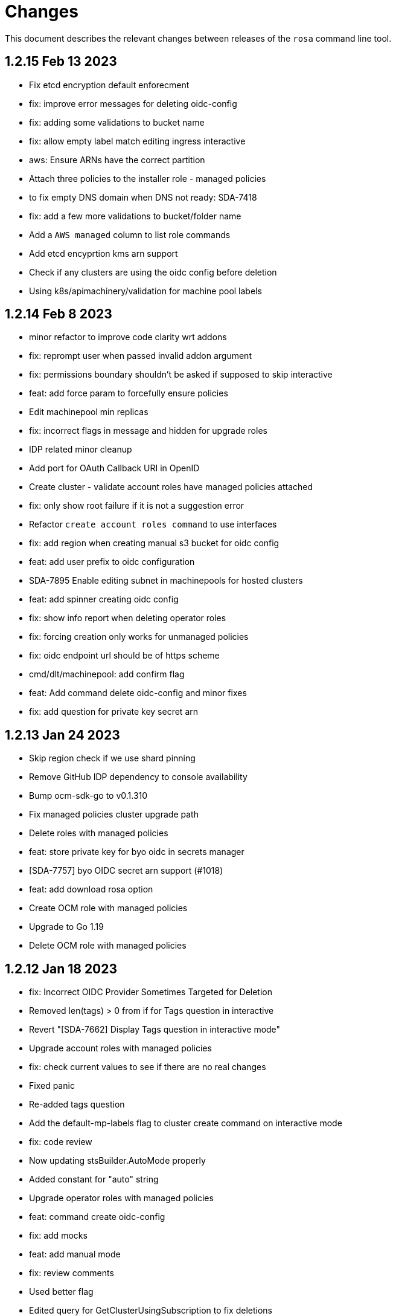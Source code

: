 = Changes

This document describes the relevant changes between releases of the `rosa` command line tool.

== 1.2.15 Feb 13 2023

- Fix etcd encryption default enforecment
- fix: improve error messages for deleting oidc-config
- fix: adding some validations to bucket name
- fix: allow empty label match editing ingress interactive
- aws: Ensure ARNs have the correct partition
- Attach three policies to the installer role - managed policies
- to fix empty DNS domain when DNS not ready: SDA-7418
- fix: add a few more validations to bucket/folder name
- Add a `AWS managed` column to list role commands
- Add etcd encyprtion kms arn support
- Check if any clusters are using the oidc config before deletion
- Using k8s/apimachinery/validation for machine pool labels

== 1.2.14 Feb 8 2023

- minor refactor to improve code clarity wrt addons
- fix: reprompt user when passed invalid addon argument
- fix: permissions boundary shouldn't be asked if supposed to skip interactive
- feat: add force param to forcefully ensure policies
- Edit machinepool min replicas
- fix: incorrect flags in message and hidden for upgrade roles
- IDP related minor cleanup
- Add port for OAuth Callback URI in OpenID
- Create cluster - validate account roles have managed policies attached
- fix: only show root failure if it is not a suggestion error
- Refactor `create account roles command` to use interfaces
- fix: add region when creating manual s3 bucket for oidc config
- feat: add user prefix to oidc configuration
- SDA-7895 Enable editing subnet in machinepools for hosted clusters
- feat: add spinner creating oidc config
- fix: show info report when deleting operator roles
- fix: forcing creation only works for unmanaged policies
- fix: oidc endpoint url should be of https scheme
- cmd/dlt/machinepool: add confirm flag
- feat: Add command delete oidc-config and minor fixes
- fix: add question for private key secret arn

== 1.2.13 Jan 24 2023

- Skip region check if we use shard pinning
- Remove GitHub IDP dependency to console availability
- Bump ocm-sdk-go to v0.1.310
- Fix managed policies cluster upgrade path
- Delete roles with managed policies
- feat: store private key for byo oidc in secrets manager
- [SDA-7757] byo OIDC secret arn support (#1018)
- feat: add download rosa option
- Create OCM role with managed policies
- Upgrade to Go 1.19
- Delete OCM role with managed policies

== 1.2.12 Jan 18 2023

- fix: Incorrect OIDC Provider Sometimes Targeted for Deletion
- Removed len(tags) > 0 from if for Tags question in interactive
- Revert "[SDA-7662] Display Tags question in interactive mode"
- Upgrade account roles with managed policies
- fix: check current values to see if there are no real changes
- Fixed panic
- Re-added tags question
- Add the default-mp-labels flag to cluster create command on interactive mode
- fix: code review
- Now updating stsBuilder.AutoMode properly
- Added constant for "auto" string
- Upgrade operator roles with managed policies
- feat: command create oidc-config
- fix: add mocks
- feat: add manual mode
- fix: review comments
- Used better flag
- Edited query for GetClusterUsingSubscription to fix deletions
- Fix tags passing in cluster creation interactive mode
- fix: using ARNValidator instead of arn Parse when parsed is not used
- Upgrade roles command - handle managed policies
- fix: only checking '"' character and leaving regex validation for CS
- fix: accept pre release version during upgrade
- Ensure console URL is available before offering it to the user
- feat: consider current version incompatible
- SDCICD-893: cmd/create/machinepool: support output flag (#1014)

== 1.2.11 Jan 3 2023

- fix: check if any new operator roles have been created
- fix: spacing listing users
- fix: phrasing
- fix: remove auth url info from LDAP idp when listing
- Upgrade to ocm-sdk-go 0.1.299
- Support nodepools under machinepool commands
- fix: upgrading from pre release would fail to validate version
- Log a warning if the user's organization doesn't have the needed capability
- fix: using unified path on upgrade roles/operator-roles
- feat: validates machine pool label
- fix: add error message when CA is passed but github hostname is not
- Describe cluster - print `infra_id` to the output
- fix: using lower case before comparing expected acc role arns
- feat: retrieve operator role prefix from backend
- fix: Accomodate inline policies in new upgrade roles flow
- feat: using LCP to retrieve operator policy prefix
- Adjust NodePool headers
- Allow editing default machine pool labels
- Enable day1 default machine pool labels
- fix: hide region arg in account roles commands
- fix: removing local contains in favor of helper.Contains
- fix: Use default/in-place value for addon param first
- Add default machine pool labels validations
- make rosa describe upgrade
- fix: remove channel group from recreate output, this is treated within creation flow
- Bump OCM SDK GO version to v0.1.303
- Refactor `GetPolicies` function
- fix ux issues related to rosa describe
- fix: using tabwritters options instead of manually formatting
- Fix scaling bug and improve interactive mode
- Create account roles with existing policies
- Fix bug - create managed account roles
- Refactor get policy details and ARN
- Create operator role with existing policies
- Fix linter errors - add constant for string "true"
- chore: refactor sort strings helper
- feat: hide region from other globally available commands
- SDA-7521 Support instanceType selection on NodePools
- Release v1.2.11

== 1.2.10 Dec 1 2022

- Check HostedCP version support also in interactive mode + align versions
- fix: going through all policies to check upgrade

== 1.2.9 Nov 28 2022

- feat: set interactive enabled if local flags are unchanged, except for cluster flag
- feat: don't send update request if there are no changes
- refactor: setting up a function to look into given params expected to be unchanged
- Hosted-cp flag now forces byo vpc prompt
- bump ocm sdk to 0.1.289
- update hypershift naming convention for latest SDK
- add market specific billing options for addon installations
- [SDA-6984] Add support for nightly builds for HyperShift
- [Hypershift] Filter regions where HostedCP is avalaible
- feat: check if rosa cli is up to date
- fix: lint
- refactor: clean up
- fix: favor replicas instead of deprecated compute-nodes param
- Revert "[Hypershift] Filter regions where HostedCP is avalaible"
- removed --channel-group  from --help options.
- [Hypershift] Filter regions where HostedCP is avalaible
- [Hypershift] Filter regions where HostedCP is avalaible
- update owners file
- STS is now default mode for cluster creation, added flags for non-sts
- Transformer added to change escaped empty strings to real empty strings
- refactor: manual aws command builder
- add `--yes` to create cluster cmd
- fix hosted cluster parameter in create cluster
- unhide tags during cluster create
- Create/oidcprovider bug sets interactive.Enable
- fix: add tags check when b.tags nil
- Output current environment when it is not production
- Bump OCM SDK GO version to v0.1.292
- FIPS: Unhide flag
- Revert "[SDA-6643] STS is now default mode for cluster creation, added flags for mint mode/non-sts mode"
- feat: add warn messages about sts/non sts modes
- fix: specify which flag in message
- fix: message when non sts
- fix: message non sts
- fix: don't show if redirecting to file
- Bump OCM SDK GO version to v0.1.293
- show Limited Support status when calling `rosa describe cluster`
- Create machinepool - filter supported instances by availability zones
- feat: add aws command builder unit tests
- Create a machine pool - prevent choosing a spot instance for a local AZ
- feat: new upgrade roles command and some refactors
- Fix bug - create a machine pool with a different region configured in the AWS CLI
- Create machine pool - display spinner when fetching instance types
- feat: add channel group and option to choose version for policy tags in upgrade roles cmd
- fix: sort prefixes to ensure consistancy when they are the same rank
- fix: order of messages
- fix: remove not needed vars in favor of using the args
- fix: prompt mode for upgrade cluster when sts and mode is empty
- fix: invert condition for no reason to update
- fix: always show warning, don't go into interactive if mint mode or non sts flags are enabled
- feat: checking undefined aws region
- fix: handle empty strings before validation
- Move HostedCP region supports check to the backend side
- Adding check for Changes in replicas flag too
- Remove redundant quotation

== 1.2.8 Oct 13 2022

- fix: path args need not to be explicitly set for interactive mode to ask about it
- chore: add gdbranco to reviewers and approvers
- [SDA-6760] Add validation for minimum supported OCP version in HyperShift
- fix: adding arn path validator to create account roles --path arg
- fix: clearer message
- fix: adding conditions for piping the output
- fix: setting path arg in a new line for all commands
- fix: differentiate between '/' and /
- fix: block managed services path option
- fix: remove error to add support for path in ARN
- feat: add validation to path ocm/user roles
- add renan-campos to reviewers, approvers, and maintainers
- fix: consider empty path valid creating acc roles
- fix: accepts empty path
- fix: adding leading space before all path args when building commands
- fix: invert path detected message condition
- [SDA-6984] Remove channel group in error message when unsupported OCP version is provided for hosted cluster
- fix: aws empty path is different than ours
- refactor: less hacky
- fix: aws acc id on whoami
- fix: change message from one minute wait for several minutes
- [SDA-6984] Added unit tests
- chore: bump go ocm sdk v0.1.288

== 1.2.7 Oct 3 2022

- add samira to maintainers
- updated
- fix - Google IDP doesn't work when created with ROSA CLI
- Refactored ROSA to create operator policies when running `rosa create cluster`
- SDA_4308: use root CA to generate OIDC thubmnail
- support for path in iam roles and policies
- Create cluster - use a GET request to describe cluster details
- Refactor `GetCluster` function
- add arn path to ocm and user role
- fix- It failed to set empty value with "" for no_proxy filed via interactive mode
- Add red-hat-managed tag to roles and policies
- Adding an info message after `rosa delete admin`
- Revert PR#787
- compare arn path for existing policy/role
- missing '--operator-roles-path' in 'To create this cluster again...'
- bump ocm sdk to 0.1.285
- allow setting billing model for addong installations
- fix setting interactive mode enable for addon installation billing mode
- policies: Ensure policy version succeeds
- cluster: Allow using local AWS credentials
- Only display supported machine types by region
- Deleted account and operator policies
- ocm: Add aliases for local development
- red-hat-managed=true tag now added to operatorroles
- move operator policies from account to operator commands
- hide arn path flags
- Ensure prerequisites for deleting operator and account role policies
- path for account and operator roles and policies
- fix manual create operator policy sda-6740
- Upgrade OCM-SDK-GO version to 0.1.287
- Add support for Hypershift cluster creation
- Added redhatmanaged=true tag to roles when `rosa upgrade operator-roles` is ran
- Create cluster - list region filtered by OCP version
- Improve `EnsurePolicy` error message
- Add also local-proxy env config
- set mode only once in operator roles upgrade
- chore: rebase
- fix: changing description for channel group
- fix: description of version arg
- fix: reporting correct message back if specific version was chosen
- [Hypershift] Modify `describe cluster` to differentiate between classic vs Hosted-cp
- feat: adding -o yaml/json option to cmd whoami
- Upgrade	cluster	manual mode - prompt the aws operator role upgrade commands
- checking addon params
- fix: ':' character was at the wrong place
- Removing unnecessary hypershift check for managed services.
- adding escaped carrier to start of --path argument in ocm-role
- Fetch all regions for non-interactive mode
- fix: adjusting order of calls to make sure deletion calls aren't being duplicate, this caused a 500 error on login after deleting and recreating admin from a newer rosa cli
- fix: lint
- refactor: adding strategy and function to check if created on old ROSA
- [Hypershift] Enable subnet validation for Hosted clusters
- feat: unify acc roles its policies paths
- fix: missing changes for --role-path
- feat: unify operator role and policy with path from account roles
- feat: removing path from ocm-role as it is not supported. oidcProvider already didn't had a path arg
- fix: getting path from master instance role
- feat: remove operator role path in create cluster in favor of master role path
- fix: remove operator-role-path from generated create cluster command as it was deprecated
- [Hypershift] Modify `describe cluster` to differentiate between classic vs Hosted-cp
- [Hypershift] Arg validation for Hypershift clusters
- fix: using installer instead of control plane role for path
- Update stage console URL
- fix: review changes
- go: Bump version to 1.18
- test: Add expected callbacks
- Added RedHatManaged=True to manual operator/account/user roles creation
- lint: Remove deprecated linter
- fix: adding back ocm-roles path option and keeping it hidden
- feat: deprecate 'compute-nodes' args in favor of 'replicas' in create cluster cmd
- fix: adding trim spaces and tabs when validating cluster name
- fix: remove path arg from -h ocm-roles description
- Added redhatmanaged=true tag to operator roles in manual mode
- fix: enable path arg visibility
- chore: add gdbranco github user to owners file
- feat: adding message about operator roles and policies path
- fix: lint
- [SDA-5966]: Rosa STS mode auto conflicts with the watch option
- fix: path compatibility issue with inline policies from acc roles
- fix: defer cleanup
- fix: unwanted change
- [SDA-6075] Add upgrade policy to rosa struct information when displayed with the rosa describe cluster with -o json or -o yaml
- fix: message
- fix: lint

== 1.2.6 Aug 5 2022

- login: Remove token from error output
- debug: Remove AWS info from debug output
- add fake cluster parameter to create services
- fedramp: Update rosa-authenticator configuration
- network: Ensure there is no default network type
- Removed DisplayName from cluster
- Replaced display_name with name in query
- Removed change to query
- Create cluster - for single AZ, only allow to select one AZ
- Switch from github.com/pkg/errors to stdlib
- Updated SDK version and ran go mod vendor
- Ran go mod vendor after rebasing

== 1.2.5 Jul 20 2022

- Fix typo in error message when looking up account role prefix
- fix for - Not able to remove or add a new cluster-admin in rosa cli fix for - Can't create temporary admin user for ROSA cluster
- Create cluster - validate availability zones count interactively
- Delete admin should not deleted htpasswd idp as the htpasswd list is not empty
- fedramp: Add environment-specific configuration (#702)

== 1.2.4 Jul 12 2022

- Initial implementation of runtime
- Migrate some commands to use runtime
- The additional-trust-bundle-file can't be set via interactive mode if the cluster is not set proxy fields
- Allow to select availability zones when creating a non-BYOVPC cluster
- idp: Provide shell completion for IdP types
- Migrate describe commands to use runtime
- Migrate delete accountroles to use runtime
- Migrate delete admin to use runtime
- Migrate delete cluster to use runtime
- Migrate delete idp to use runtime
- Migrate delete ingress to use runtime
- Migrate delete ocmrole to use runtime
- Migrate delete oidcprovider to use runtime
- Migrate delete operatorrole to use runtime
- Migrate delete service to use runtime
- Migrate delete upgrade to use runtime
- Migrate delete userrole to use runtime
- migrate create idp to use runtime
- Migrate create ingress to use runtime
- Migrate create machinepool to use runtime
- Migrate create ocmrole to use runtime
- Migrate create oidcprovider to use runtime
- Migrate create operatorroles to use runtime
- Migrate create service to use runtime
- Migrate create userrole to use runtime
- migrate FindExistingHTPasswdIDP method to use runtime
- Migrate edit addon to use runtime
- Migrate edit cluster to use runtime
- Migrate edit ingress to use runtime
- Migrate edit machinepool to use runtime
- Migrate grant user to use runtime
- Migrate hibernate cluster to use runtime
- Migrate initialize to use runtime
- Drop unused CheckStackReadyForCreateCluster method
- Migrate link to use runtime
- Migrate edit service to use runtime
- Migrate login to use runtime
- Migrate logs to use runtime
- Migrate resume to use runtime
- Migrate revoke to use runtime
- Migrate uninstall addon to use runtime
- Migrate unlink to use runtime
- Migrate verify to use runtime
- Migrate whoami to use runtime
- Migrate list commands to use runtime
- Migrate remaining commands to use runtime
- Add GetClusterKey to runtime
- Migrate commands to use runtime GetClusterKey
- Add FetchCluster method to runtime
- Migrate commands to fetch cluster using runtime
- edit service can update parameters that weren't originally defined.
- addressing pr comments
- Update ocm-sdk-go to v.0.1.275
- Refactor function for more general use
- Select a single subnet for a single AZ machine pool - BYOVPC clusters
- Set `clusterKey` properly when calling commands programmatically
- Refactor Role PolicyDoc creation
- Skip role version comparison for unversioned roles
- Add basic STS addon installation flow
- A different approach to parsing the flags.
- Fix error message - create non-BYOVPC - select availability zone
- Create cluster - detect multi-AZ cluster
- Fix bug - create a cluster with an invalid number of subnets
- Create a single AZ machine pool implicitly by providing a subnet
- Fix bug - fetch the subnets from the cluster region
- List machine pools - add a subnets column
- Fix bug - create cluster - validate subnets number for private link
- Create cluster - validate subnets count interactively
- removed validator object
- Set `clusterKey` properly to support `r.FetchCluster`
- setting useVPCExist to true when subnet ids are provided
- Not able to remove or add a new cluster-admin in rosa cli
- accept major minor version for cluster upgrade
- removing htpasswd idp even if there are no users in this idp

== 1.2.3 Jun 18 2022

- adding command to update managed service
- list parameters when describing managed services
- Addon install - add non-interactive commands
- Remove version dependency from rosa
- Create user-role - improve help message
- Bump OCM-SDK to 0.1.266
- Run go mod tidy
- Update templates
- Add credential requests to describe addon command
- Addon install -	fix bug	- do not print not-set parameters
- ROSA - Allow for additional, customer-provided "no_proxy" values for cluster-wide proxy
- Update to OCM SDK 0.1.268
- Make CredRequest API
- adding private-link flag to managed service create
- Add group support for OpenID IDP in ROSA CLI
- Reduce extra call to OCM when manipulating addon installation
- Fix a bug when editing no-proxy field
- Reject '*' when validating no-proxy field
- The wildcard domain is not allowed to set in no_proxy field
- bumping ocm-sdk-go to v0.1.272
- customizable network configuration in service creation
- command to list parameters of add-on installation
- Fix order of instance types
- Unhide ocm/user link/unlink role
- creating htpassword idp still prompts for username even if provided
- login: Allow tokens without 'typ' claim
- whoami: Remove external org ID if empty
- token: Allow login with encrypted tokens
- support creation of managed services with non-custom configurations
- Extract policy document structs to separate file
- Drop unused aws.ReadPolicyDocument method
- Refactor GetRolePolicyDocument into InterpolatePolicyDocument
- Unify multiple SaveDocument implementations
- Move GenerateRolePolicyDoc method to policy_document
- Add AllowsAction method to PolicyDocument
- support host-prefix during managed service creation
- support -c flag when using "rosa describe addon-installation"
- Add Operator Role to cluster
- Add GetPrefixFromOperatorRole and TrimRoleSuffix helpers
- Add helpers for creating a policy document and allowing actions
- Simplify logging package
- Select a single AZ for a machine pool in a multi-AZ cluster
- add more throttle metrics
- Ensure all flags passed during managed service creation are used.
- Prompt the user to select multi or single AZ only in an interactive mood
- Fix bug - remove replicas constraint when editing single AZ machine pool
- Create a single AZ machine pool - availability zone flag
- Add String() to PolicyDocument
- Make checkPermissionsUsingQueryClient a method of PolicyDocument
- Make PolicyDocument creators return pointer
- Add GetAllowedActions PolicyDocument method

== 1.2.2 May 11 2022

- update dev script
- adding single-az byo-vpc support for create service
- output validation error message when creating service with invalid parameter
- allow addons be edited, regardless of addon state
- supporting flag values that contain equal signs
- SDA-5889-Fix User Role Error
- adding new alias for managed service commands
- unhide ui roles

== 1.2.1 Apr 22 2022

- support for cmk multi-region keys
- Warn that deleting HTPasswd IDP with cluster-admin user will delete the admin
- Add username & password requirements to the flags' help messages
- fix login error
- Upgrade cluster to 4.10.* - add delay after roles creation
- Only prompt for HTPasswd IDP name when actually creating a new IDP
- add metric for throttle
- supporting different regions for create service command
- Fix Throttle issue for Operator roles

== 1.2.0 Apr 18 2022

- Fetch sts policies from ocm
- Add global color flag
- added command to create managed services
- added command to list managed services
- added command to describe managed services
- added command to delete managed services
- updated
- enhancing usability of managed service commands
- HTPasswd: Add username & password validations in CLI
- Fix `rosa describe admin` to look at HTPasswd IDP users to determine existence of admin
- Fix error message - rosa delete ocm-role
- Fix error message - rosa create ocm-role
- Remove AUTH URL from HTPasswd entries of `rosa list idps`
- Fix bug - delete account roles - make the `prefix` flag optional
- Updated ocm sdk to v0.1.262
- Adding support for byo-vpc in creating services

== 1.1.12 Apr 5 2022

- Sort roles to display linked ones first
- Refactor `list ocm-role` to use a map of linked role
- Add quota service permissions to the `installer policy`
- Set minimum retry delay for AWS API calls
- Introducing HTPasswd IDP
- Fix help for --compute-nodes
- Add KMS permission to installer and more permissions for ocm role
- added link to help menu
- Permit overriding confirmation prompt for cluster upgrades
- Fix bug - create ocm-role - prompt the role ARN
- add more permissions to ocm admin role
- Add support for 4.10 upgrade
- fix throttle delay
- fix cluster creation hanging with auto+watch flags
- fix early exit in cluster creation(json+mode=auto)
- sts: Automatically select default account roles
- fix json output for cluster creation
- Add max throttle delay to avoid exponential backoff
- Get Cluster Name from Name Instead of DisplayName
- update to ocm-sdk-go v0.1.258

== 1.1.11 Mar 7 2022

- fix operator roles issue for old rosa versions
- fix operator role issue

== 1.1.10 Mar 7 2022

- Fix bug - add warning when creating ocm-role with duplicate name
- Update linter configuration to newer version
- Drop unused GetMachineTypeList method
- Initial MachineTypeList implementation
- Refactor GetMachineTypes to use MachineTypeList
- Refactor GetAvailableMachineTypeList
- Refactor ValidateMachineType to use MachineTypeList
- Refactor setting available quota for MachineTypeList
- Unify quota calculation logic for MachineType
- Modify function `handleErr` to include the error type in the new error
- Create command 'rosa list ocm-roles'
- Create command 'rosa list user-roles'
- Create command 'rosa unlink ocm-role'
- added policies for ocm admin role
- Fix bug - improve the help message of 'rosa unlink ocm-role'
- Create command 'rosa unlink user-role'
- Fix bug - capitalize `rosa unlink user-role message`
- Add 'rosa delete ocm-role' command
- fix cosmetic issues rosa upgrade
- sda-5379-rosaupgradeenhancements
- Display HTPasswd IDP when listing a cluster's IDPs
- Add 'rosa delete user-role' command
- Fix bug - forbid deletion of ocm-role in case user cannot unlink role
- List roles - display a spinner while fetching the roles
- Introducing HTPasswd IDP
- Fix bug - deletion of a role with the wrong account ID in role ARN
- Fix bug - change the interactive message of `rosa delete user-role`
- Fix bug - `delete ocm-role` should be hidden in rosa cli
- updated
- Add policies for 4.10
- fix upgrade issue
- Fix bug - validate role type before deletion
- Improve `rosa unlink user role` error message
- HTPasswd bug fixes corresponding with some CS changes
- Add support for seamless upgrade from any rosa version
- sda-5576-Fix upgrades to 4.9 or less with 4.10 operator roles
- add new support policy and policy for ovn networking
- fix operator policies for 4.10
- Revert "HTPasswd bug fixes corresponding with some CS changes"
- Revert "Introducing HTPasswd IDP"

== 1.1.9 Jan 31 2022

- ROSA CLI Interactive install - make the choice default STS
- Add IAM List and Get role permissions to support policy
- The attribute name in error message should be same with the correct proxy attribute in body
- Fix bug - remove duplicated error message when deleting a cluster

== 1.1.8 Jan 27 2022

- Adding password argument to create admin
- Add stop and run instance permissions for support
- Send rosa cli login event to pendo
- Generate static assets for STS support permissions
- Fix linter errors
- Update to version 4 of JWT library
- Update to Ginkgo 2
- Bump go version to 1.16
- fix etcdEncryption
- OVN: Add network type selection
- fixed issue with operator role upgrade
- fixed upgade' to 'upgrade'
- fix issue with delete operatorrole/oidcprovider role
- clean up upgrade command
- idp: Enable interactive mode when missing required flags
- add rosa cli version to header
- Add gate support in rosa cli cluster upgrade
- Add version gate ackto ROSA
- updated
- remove openshift version from operator role name
- Fix missing vendored module
- Addsupportforwarningmessage
- Avoid nil pointer dereference in cluster create
- Verify chosen machine pool type is available
- Revert "Verify chosen machine pool type is available"
- ocp: Add ack gate support
- ocp: Add cluster flag for list gates
- ocp: Add word wrapping to list gates output

== 1.1.7 Dec 7 2021

- Fix crash when calling link cmd internally
- Fix call to link cmd
- Add org external id to ocm role name
- ROSA: Support editing cluster-wide proxy
- link: Allow linking multiple role ARNs
- create-cluster: Allow FIPS mode support
- ocm-role: Add permission to describe VPCs
- add org admin validation for ocm-role
- improve UX in ROSA edit cluster and ROSA delete roles
- Change rosa init help message
- fix org admin validation
- Ignore .envrc (DirEnv)
- Ignoring environment config
- add permission for describe region and route tables
- aws: Remove hard dependency on default region
- Add pendo eventor account roles manual mode
- Add --admin option to create ocm-role command
- Make `--admin` flag idempotent
- added validation for ocm-role

== 1.1.6 Nov 22 2021

- Update OWNERS file
- ROSA: Support cluster-wide proxy during cluster creation
- Add missing update message for default machine pool
- Handle minor issues in delete handling
- clusters: Fix proxy config validations
- updated pendo event for rosa
- Clarify `verify permissions` cmd is only for non-STS clusters
- fix minor typo
- Check for pre-existing operator roles and error if they exist
- add rosa upgrade account/operator role
- removed --enable_proxy argument
- changing cluster proxy attirbutes to pointers
- aws: Add ROSACLI/version to User-Agent string
- validate sts roles on sts cluster upgrade
- fix interactive setting of `mode` option
- SDA-5022 : fix operator role upgrade being blocked by account role upgrade
- SDA-5017 : improve cluster upgrade manual mode to print operator role commands
- SDA-5018 : improve cluster upgrade manual flow to prompt user to upgrade roles
- clean/fix role validation for upgrade
- Added support for master-iam-role
- Add ocm user role
- STS: Create OCM Role
- added support for operator prefix
- add interactive mode for link user/ocm role
- added edit support for UVM

== 1.1.5 Oct 21 2021

- Autocomplete cluster names on --cluster flag
- completion: Add providers for various shells
- account-roles: Merge compatible policies
- account-roles: Attach permission policies to roles
- delete oidc provider and operator roles
- added account role deletion
- sts: Group account roles by prefix
- SDA-4911 : Fix creating operator roles prefix
- SDA-4916 add validation to sts cluster create mode flag
- Unhide Spot instances
- print spot instances when listing machinepools
- fix sts mode validation
- Add '--sts' to interactive command output
- SDA-4912 add retryer to aws client
- Update delete cluster
- removed operator roles check from oidcprovider
- updated
- create-cluster: Respect disable-uwm flag default
- add --mode to create command output
- aws: Fix NPE when fetching AWS statement principals
- fix issue with delete account roles for older rosa

== 1.1.4 Oct 13 2021

- SDA-4744 : Add account role validation on cluster create
- create-cluster: Do not validate Role ARN on IAM clusters
- sts: Rename master instance role to control plane
- Bump OCM SDK
- Don't print info logs when redirecting `create account-roles`
- SDA-4773 : Support --mode on create cluster --sts

== 1.1.3 Sep 30 2021

- add rosa list account roles
- hack: Add script to list JIRA tickets addressed on current release
- add disable workload monitoring to ROSA
- update user tag regexp to include unicode spaces
- cluster: Support custom properties
- Remove ROSA init account command
- Add StopInstances action to support Hibernation
- add kmskey for sts
- RemoveSTSfrominit
- Bump OCM SDK to v0.1.209
- aws: Silently ignore AccessDenied errors when validating resources
- SDA-4829 update getThumbprints to use http package instead of tls
- policies: Allow compatible policies to create clusters

== 1.1.2 Sep 1 2021

- add check and prompt for required true addon parameters
- create-cluster: Allow setting --output flag
- idp: Allow empty URL and CA Path in interactive mode
- create: Return error when request fails
- permissions-boundary: Fix help and error messages
- fix broken links
- create-cluster: Ensure operator roles are unique
- create-cluster: Replace account role ARNs with account roles prefix
- create-cluster: Add STS flag
- create-cluster: Use AWS Tags to find pre-configured account roles
- create-cluster: Remove account roles prefix flag
- Add validation to user tags
- use default version on create account-roles
- create-cluster: Force AWS PrivateLink for private STS clusters
- logs: Suppress spinner on non-terminal output

== 1.1.1 Aug 20 2021

- hack: Fix query to fetch changelog
- create-operatorroles: Fix prefix prompt text
- create-cluster: Validate operator roles prefix
- Fix validation of spot max price
- confirm: Add confirmation prompt with default of 'Y'
- create-cluster: Remove etcd encryption from interactive mode
- config: Use standard config path for ocm.json
- events: Track mode for AWS resource creation
- scp-policy: Remove optional policy checks
- scp-policy: Update to minimum required SCP
- Update OWNERS file
- logs: Exit once done watching logs
- Add customer managed key for rosa cluster
- interactive: Provide real-time validators
- create-accountroles: Use interactive validators
- create-cluster: Use interactive validators
- create-idp: Use interactive validators
- create-machinepool: Use interactive validators
- create-operatorroles: Use interactive validators
- Add jhernand to reviewer list
- Bump OCM SDK version to v0.1.199
- Bump golang version to 1.15
- reporter: Determine whether output is meant for terminal
- interactive: Add validator for CIDRs
- interactive: Add validators for labels and taints
- interactive: Ensure regexp validation allows empty values
- interactive: Add validator for host prefix
- aws: Allow creating roles with permissions boundary
- logs-install: Do not redact install log output
- region: Move flag up a level
- updated error message

== 1.1.0 Jul 30 2021

- confirm: Move to interactive package
- properties: Move to separate package
- cluster: Move to ocm package
- ocm: Move all OCM API wrappers to ocm package
- ocm: Split resources into files
- ocm: Refactor OCM client code
- ocm: Do not expose internal API structure
- add etcd-encryption flag to buildCommand
- ocm: Bump SDK version
- ocm: Bump SDK version
- aws: Filter clusters by AWS account ID
- output: Add flag for JSON and YAML output
- Add region tag for older versions
- There is no "user" anymore
- Added hibernation and resume support to rosa cli
- hack: Add directory with development scripts
- Update cmd/create/idp/cmd.go
- output: Ensure that JSON output for empty arrays looks correct
- reporter: Send WARN output to STDERR
- aws: Refactor AWS client code
- init: Replace --delete-stack flag with --delete
- init: Confirm delete operation
- create: Add new account-roles resource
- vendor: Update AWS SDK
- account-roles: Add tags to AWS resources
- init: Add 'account' to init command
- login: Provide a way to externally call command
- accountroles: Output Role ARN once created
- Update URLs for upcoming move to console.redhat.com
- reattempt login in case of sso outage
- Reduce EBS quota checks
- create: Add operator-roles command
- ocm: Find cluster by external ID
- Report all insufficient quotas
- create: Add oidc-provider command
- create-cluster: Update help text for etcd encryption
- create-cluster: Automatically populate operator IAM roles
- account-roles: Output sample create cluster command
- bump ocm-sdk v0.1.197
- update get addon parameters to use addon-inquiries request
- Validate operator roles exist
- verify-permissions: Add user-friendly error
- aws: Add input validation for role names
- create-oidcprovider: Fix help text for mode flag
- create-oidcprovider: Verify if OIDC Provider already exists
- mode: Error out when using invalid mode
- account-roles: Ensure that roles and policies can be upgraded
- Add support for machine pool spot instances
- Hide spot instance flags
- list-machinepool: Fix spot instance decimal representation
- roles: Update trust policy
- create-cluster: Ensure all role ARNs are required
- clusters: Ensure blocking pending clusters are non-STS
- create-operatorroles: Auto-find policies for roles
- create-operatorroles: Prompt user to create policies
- account-roles: Add permissions required for PrivateLink

== 1.0.9 Jun 15 2021

- Add Priya to reviewers list
- describe: Display STS configuration
- versions: Ensure versions with STS support
- create: Add missing flags to re-create script
- lint: Remove interfacer linter
- sts: Ensure operator IAM roles
- Added quota validation for listing instance types
- Add option to enable etcd encryption

== 1.0.8 Jun 2 2021

- Added SSO Validation
- Removed default region from CloudFormation stack check
- verify: Include note about quota limitations
- Disable IAM user checks for STS
- Added wait for accountclaims to get ready
- Fix tests with missing TagUser call
- Increase golangci timeout to 5 minutes
- Added new rosa list instance-types api
- Support STS users (#351)
- sts: Normalize instace role parameters
- sts: Expose all flags
- sts: Ensure interactive mode for STS credentials without role ARN
- sts: Add support role ARN attribute

== 1.0.7 May 20 2021

- Allow setting 0 replicas to autoscaling machine pool (Not default)
- Updated the details link
- Added custom IAM Roles
- Remove default region
- describe: Display description during Pending state

== 1.0.6 May 12 2021

- Enable PrivateLink on clusters
- PrivateLink: Hide references to PrivateLink
- Correctly use the --disable-scp-checks parameter when supplied to init command
- Add support for STS clusters
- describe: Output OIDC Endpoint URL if available

== 1.0.5 Apr 16 2021

- init: Use correct region instead of default

== 1.0.4 Apr 7 2021

- aws: Log event when creating client with STS credentials

== 1.0.3 Apr 6 2021

- aws: Enable skip SCP check on init
- ocm-sdk-go: Bump version
- init: Track ad-hoc authenticated events

== 1.0.2 Mar 25 2021

- addons: Error when editing non-editable parameters
- describe: Remove instance type
- logs: Display logs when cluster is in error state
- errors: Display legal terms URL
- logs: Filter out misleading output
- delete: Fix example command
- describe: Fix command help example
- aws: Add helpful error message when using STS credentials
- logs: Redact KUBECONFIG line

== 1.0.1 Mar 18 2021

- arguments: Parse help flag when overriding flag parsing
- revoke: Fix example and help text
- grant: Remove unnecessary interactive flag
- addons: When setting CLI params skip unset values
- upgrade: Display expected format in error
- addons: Display availability

== 1.0.0 Mar 16 2021

- addons: Allow editing of addon parameters
- addons: Accept numeric parameters as floats
- upgrade: Display datetime format in error output
- upgrade: Display upgrade state whenever showing existing upgrades
- login: Update URL for integration environment
- addons: Allow installation parameters in CLI
- ingress: Better message when deleting non-existent ingress
- versions: Align version list with cluster creation
- Add missing region flags
- idp: Allow schema-less hosted domains on Google IDP
- addons: Disallow editing addons without parameters
- addons: Disallow editing params of a non-ready addon
- addons: Use integer for numeric params
- logs: Report better errors for incompatible installation states
- machinepools: Display default machine pool as Default
- clusters: Remove count flag
- machinepools: Allow editing labels and taints
- addons: Check existence of addon installation before installing
- addons: Send empty string when CIDR is nil
- machinepool: Skip autoscaling prompt when setting replicas
- machinepool: Error out on invalid min-replica
- cluster-admin: Format the success message
- flags: Fix description of cluster flags
- edit-cluster: Skip interactive mode if any flag is set
- login: Print link to get new token on expired session
- flag: Remove unnecessary flags
- interactive: Remove flag from global create
- addons: Enforce interactive mode if required params are missing
- version: Align sort with OCM version list
- users: Disallow grant and revoke on cluster-admin
- describe: Add cluster network configuration

== 0.1.10 Feb 24 2021

- arguments: Move region and profile flags
- addon: Validation message should show parameter name
- describe: Display total worker nodes across all machine pools
- describe: Fix text capitalization
- Add region flag to list cmd
- Rebuild docs on list cluster command
- addons: Use quota_cost to determine compatibility
- Remove vendor dir from linter
- addons: Filter list of addons to those compatible with ROSA
- addons: Verify compatibility of addons on cluster
- interactive: Ensure that required inputs are same type as non-required
- docs: Remove from repo and refer users to official docs
- docs: Update copyright year for man pages

== 0.1.9 Feb 18 2021

- go: Use vendor directory

== 0.1.8 Feb 17 2021

- Remove asset build dependency
- cmd: Fix programmatically-run commands
- init: Fix empty flavour when validating cluster creation
- Fix Makefile build command
- cmd: Use Run instead of PreRun
- upgrade: Validate node drain grace period
- upgrades: Fix list of recommendations

== 0.1.7 Feb 16 2021

- fix example
- Align command with auto-generated docs
- machinepools: Fix doc typos
- machinepools: Fix default taints in interactive mode
- upgrade: Ensure interactive mode for schedule
- upgrade: Display explicit values in grace period help
- upgrade: Specify UTC for schedule time
- Trim user-provided machine-friendly names
- ocm-sdk: Update version
- addons: Fix parameter defaults in interactive prompt
- interactive: Output command to rerun cluster creation
- cluster: Remove suggestion to run init
- user: Avoid calling API after failed validation
- google: Only force interactive mode when necessary
- idp: Validate mapping method input
- Show success message on write operations
- args: Clean up argument and flag requirements
- Cleaning up some leftover obsolete code from autoscaling PR
- cluster: Add hidden flag to set cluster flavour
- cluster: Allow the creation of fake clusters
- cluster: Use correct privacy flag on describe
- Fix go-bindata command and downgrade go version

== 0.1.6 Jan 20 2021

- cluster-admins: Remove explicit enable
- machines: Sort machine types by CPU cores
- add multi-az status to describe
- init: Use explicit login flag checks

== 0.1.5 Jan 15 2021

- Require min/max replicas on interactive mode iff existing machinepool autoscaling is disabled
- addon: Support addon uninstallation form cluster
- addons: Support add-on installation parameters
- add openshift version to describe output

== 0.1.4 Jan 6 2021

- Adding Orange team members to OWNERS file
- Update OWNERS
- aws: Advise user to run init for failed credentials
- init: Advise user to run init for failed credentials
- user: Determine if user exists before revoking
- rosa: Rename repository from moactl to rosa
- create-cluster: Set default version
- multi-az: Validate that compute nodes are multiple of 3
- login: Hide 'env' parameter
- cluster: Show warnings when user makes cluster private
- replicas: Fix local validation for worker nodes and machinepool replicas
- describe-cluster: Display scheduled upgrades
- login: Add link to retrieve tokens
- Disable `maligned` linter
- Fix formatting and add generated docs
- Add autoscaling support
- addons: Enable all commands
- addons: Use install command instead of create
- addons: Allow listing of all available addons

== 0.1.3 Dec 4 2020

- create: Ask user before showing subnets
- Dont ignore subnets from command line args if provided
- [rosa create cluster] Verify provided subnets for Existing VPC exist in AWS
- Remove paid AMI flag and finalize ROSA transition
- add taints to machinepool commands
- upgrades: Allow scheduling, listing, canceling cluster upgrades

== 0.1.2 Nov 24 2020

- Remove API ingress when listing ingress
- idp: Always use interactive mode on unset required flags
- Added Confirmation option for default network parameters
- Update implementation to include the default values in the interactive mode only
- Enabling Interactive mode if no arguments specified
- machinepool: Fix interactive mode
- Add support for existing VPC
- [rosa create cluster] Return more clear error message when no versions are found.

== 0.1.1 Nov 5 2020

- refactor(init): verify permissions for osdccsadmin using ValidateSCP
- machinepools: Support full CRUD operations for machine pools
- Added validation for name
- Added Details Page Link
- machinepool: Allow managing 'default' machinepool
- Rotate osdCcsAdmin credentails on creation of each cluster (#118)

== 0.1.0 Oct 30 2020

- admin: Rename IDP to Cluster-Admin
- ingress: Enable interactive mode
- Red Hat OpenShift Service on AWS
- Remove shard info from describe cluster
- roles: Update flow to use grant and revoke

== 0.0.16 Oct 22 2020

- Add tags to template, not working
- Add Check Admin User function, and add tests to verify
- Added Display Name and Domain name to describe
- errors: Fall back to full error message
- cluster: Fail name check before calling API
- aws: Check region after profile credentials have been validated
- admin: Advise user to store password securely
- addressing vkareh review
- Fix idp name generation
- Adressing code review items
- describe-cluster: Display Provision Shard if available
- openid: Always show help text for claims
- users: Do not show cluster-admin user
- ccs: Ensure CCS is enabled before asking to disable SCP checks
- edit-cluster: Fallback to interactive mode
- aws: Default to free AMI

== 0.0.15 Oct 15 2020
- init: Ensure osdCcsAdmin exists before attempting cluster dry-run
- github: Provide guidance on using GitHub organizations when creating IdP
- logs: Show example command for install logs
- idp-google: Make hosted_domain required unless mapping method is lookup
- idp: Provide help link for mapping method
- idp: Allow insecure connections on LDAP IdP
- idp: Add extra scopes to OpenID IdP
- ocm: Keep error opIds and codes behind debug flag
- aws: Allow using AWS_PROFILE env var
- htpasswd: Add admin resource to login to cluster
- nodes: Bring the default number of nodes down
- cluster: Default to using paid AMI
- cluster: Add flag to disable SCP checks
- Init test cluster name to less than 15 char

== 0.0.14 Oct 8 2020

- idp: Add support for certificate bundles
- Added New Error Message Implementation
- Updated OCM SDK version
- idp: Add support for GitLab
- create-cluster: Add --dry-run flag
- init: Simulate cluster creation
- Makefile: only download go-bindata when not available
- Move main.go to moactl directory, add make install target

== 0.0.13 Sep 30 2020

- Add Provision Type and Reason for error cluster
- Review Comments
- Fixed lint and reverted wrong line
- idp: Warn the user that it will take about 1 minute to add IdP
- aws: Add support for AWS profiles
- logs: Improve warnings when cluster is pending
- Adding validations to cluster create command
- remove validations from create command
- aws: Split configuration to ensure early failure

== 0.0.12 Sep 24 2020

- README: Update based on output of newer commands
- Added Detailed Granular Status to match with ocm UI
- verify-quota: Check for only 100 vCPU

== 0.0.11 Sep 22 2020

- verify-oc: Only warn when oc client missing
- verify-quota: Avoid nil pointer dereferencing
- versions: Use OpenShift versions that have MOA marketplace images
- create-cluster: Allow selective override of the paid AMI
- Correct typos and incorrect commands in README
- Update README.md
- versions: Expose channel-group
- Use OCM SDK to get token expiration

== 0.0.10 Sep 14 2020

- reporter: Do not use colors on Windows
- list-versions: Add command to list enabled versions
- logs: Add progress indicator when waiting for logs
- verify-permissions: Do not check ViewBilling policy
- Add 'Channel Group' attribute to 'moactl describe cluster'
- tests: Fix expected text comparison
- Use default region for CloudFormation stack
- login: Ensure token is required
- refactor(create): add credential check for osdCcsAdmin when cluster starts to be created
- Added Timestamp to created date
- versions: Allow querying for channel-groups

== 0.0.9 Aug 27 2020

- AWS Rate limiting: Limit number of retries for API calls
- Prow: Add OWNERS file and pieces to support prow

== 0.0.8 Aug 27 2020

- verify-oc: Ensure no output on error

== 0.0.7 Aug 26 2020

- create-cluster: List regions using user AWS creds
- list-regions: Add command to list available regions
- create-cluster: Ensure region is set when creating AWS client
- logs: Change how SDK logs are propagated
- verify-oc: Do not error out on invalid version

== 0.0.6 Aug 13 2020

- create-cluster: Set compute node defaults based on AZ
- create-idp: Allow user to specify IdP name
- addons: Add list and describe commands for add-ons
- addons: Direct the user to check add-on status after install
- aws: Return error if using root account
- improve moactl verify quota error messages
- Check cloudformation stack exists
- Add tests for EnsureOsdCcsAdminUser
- create-cluster: Deprecate --name in favor of --cluster-name
- describe-cluster: Show AWS account ID used to create cluster
- fix long line
- Change from ginkgo to to go test
- logs: Make command more intuitive
- logs: Update SDK client
- logs: Add uninstall logs
- logs: Add separate install/uninstall logs
- logs: Update API endpoints
- interactive: Fix function call from broken dependency
- addons: Remove global list of add-ons
- delete-user: Fix confirmation output
- verify: Add command to verify OpenShift client tools
- download: Add command to download openshift-client tools
- create-cluster: Allow user to watch cluster installation logs
- delete-cluster: Allow user to watch cluster uninstallation logs
- create-cluster: Describe cluster automatically after creation
- logs: Detach logs once operation is complete
- logs: Fix help text
- addons: Hide addons until it's feature-complete
- addons: Confirm add-on installation
- Added Detailed Error Message for Throttling

== 0.0.5 Jul 21 2020

- README: updates from second moa hackday
- Don't validate AWS Organization List Policies
- Validate permissions in the AWS client region
- Validate only permissions in the OSD SCP policy document

== 0.0.4 Jul 20 2020

- README: update adding IDP section
- docs: link to aws scp doc
- GitHub IdP: Change label name for Hostname
- interactive: Display optional marker for non-required fields
- delete: Confirm operation
- README: adding a tldr section to quickstart
- create-idp: Fallback to interactive mode
- addons: Compare quota correctly to display available add-ons
- README: updates to the quickstart
- README: add moactl logs example
- README: add sentence describing whoami
- README: add whoami

== 0.0.3 Jul 6 2020

- logger: Define CreateLoggerOrExit
- cmd: Switch to use CreateLoggerOrExit
- whoami: Use Create[Reporter|Logger]OrExit
- Add golangci version for CI
- Custom cluster properties.
- AWS Region: Allow passing --region to verify and init commands
- linter: Fix small linter issues
- interactive: Add interactive flag to create
- interactive: Add interactive mode to edit cluster
- interactive: Add interactive flag to create idp
- create-idp: Add interactive mode to LDAP
- create-idp: Add interactive mode to OpenID
- create-idp: Fix linter errors
- create-idp: Make client-id a non-password field
- addons: Add list and create commands for add-ons
- adding quickstart
- Add support for Windows binary build

== 0.0.2 Jun 5 2020

- login: Update token URL
- errors: Expand error messages
- linter: Fix unnecessary conversion
- create-cluster: Track version of moactl used for cluster creation
- whoami: Prefix output with source API
- logs: Allow the use of --cluster as identifier
- cmd: Switch to use CreateReporterOrExit
- reporter: Define CreateReporterOrExit
- whoami: Fallback to JWT for account data
- whoami: Add command to display account information
- ocm: Get arbitrary token data
- linter: Add golangci-lint configuration and fix all lint warnings
- cluster: Allow the use of --cluster as identifier
- list-user: Check cluster_admin_enabled before listing cluster-admins
- idp: Fix command help after creating IdP
- Limit API retires and set minimum throttle delay between reties

== 0.0.1 May 27 2020

Initial pre-release of moactl. Contains the following commands:

- completion  Generates bash completion scripts
- create      Create a resource from stdin
- delete      Delete a specific resource
- describe    Show details of a specific resource
- edit        Edit a specific resource
- help        Help about any command
- init        Applies templates to support Managed OpenShift on AWS clusters
- list        List all resources of a specific type
- login       Log in to your Red Hat account
- logout      Log out
- logs        Show logs of a specific resource
- verify      Verify resources are configured correctly for cluster install
- version     Prints the version of the tool
